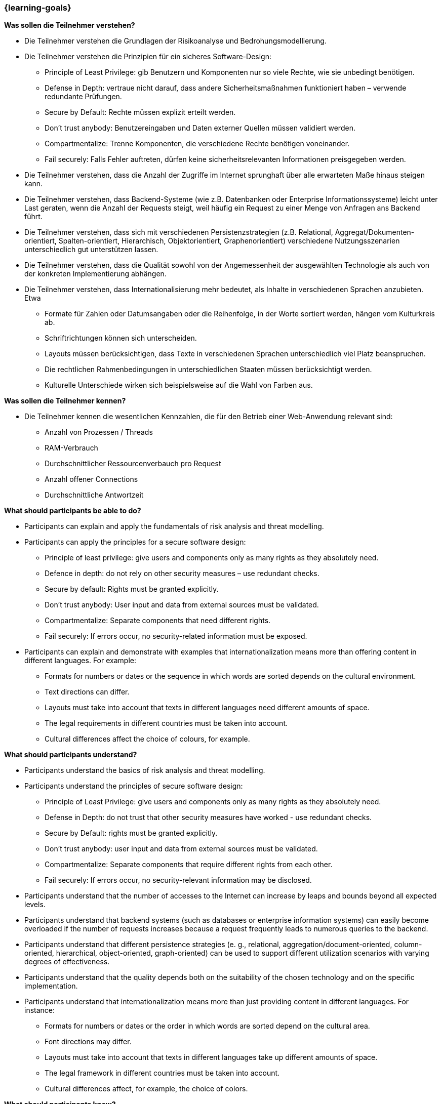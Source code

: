 === {learning-goals}

// tag::DE[]
[[LZ-6-1]]
//==== LZ 5-1: Dies ist das erste Lernziel in Kapitel 5, lorem ipsum sit dolor

**Was sollen die Teilnehmer verstehen?**

  * Die Teilnehmer verstehen die Grundlagen der Risikoanalyse und Bedrohungsmodellierung.
  *	Die Teilnehmer verstehen die Prinzipien für ein sicheres Software-Design:
    ** Principle of Least Privilege: gib Benutzern und Komponenten nur so viele Rechte, wie sie unbedingt benötigen.
    ** Defense in Depth: vertraue nicht darauf, dass andere Sicherheitsmaßnahmen funktioniert haben – verwende redundante Prüfungen.
    ** Secure by Default: Rechte müssen explizit erteilt werden.
    ** Don’t trust anybody: Benutzereingaben und Daten externer Quellen müssen validiert werden.
    ** Compartmentalize: Trenne Komponenten, die verschiedene Rechte benötigen voneinander.
    ** Fail securely: Falls Fehler auftreten, dürfen keine sicherheitsrelevanten Informationen preisgegeben werden.
  *	Die Teilnehmer verstehen, dass die Anzahl der Zugriffe im Internet sprunghaft über alle erwarteten Maße hinaus steigen kann.
  *	Die Teilnehmer verstehen, dass Backend-Systeme (wie z.B. Datenbanken oder Enterprise Informationssysteme) leicht unter Last geraten, wenn die Anzahl der Requests steigt, weil häufig ein Request zu einer Menge von Anfragen ans Backend führt.
  *	Die Teilnehmer verstehen, dass sich mit verschiedenen Persistenzstrategien (z.B. Relational, Aggregat/Dokumenten-orientiert, Spalten-orientiert, Hierarchisch, Objektorientiert, Graphenorientiert) verschiedene Nutzungsszenarien unterschiedlich gut unterstützen lassen.
  *	Die Teilnehmer verstehen, dass die Qualität sowohl von der Angemessenheit der ausgewählten Technologie als auch von der konkreten Implementierung abhängen.
  *	Die Teilnehmer verstehen, dass Internationalisierung mehr bedeutet, als Inhalte in verschiedenen Sprachen anzubieten.  Etwa
    ** Formate für Zahlen oder Datumsangaben oder die Reihenfolge, in der Worte sortiert werden, hängen vom Kulturkreis ab.
    ** Schriftrichtungen können sich unterscheiden.
    ** Layouts müssen berücksichtigen, dass Texte in verschiedenen Sprachen unterschiedlich viel Platz beanspruchen.
    ** Die rechtlichen Rahmenbedingungen in unterschiedlichen Staaten müssen berücksichtigt werden.
    ** Kulturelle Unterschiede wirken sich beispielsweise auf die Wahl von Farben aus.

**Was sollen die Teilnehmer kennen?**

  * Die Teilnehmer kennen die wesentlichen Kennzahlen, die für den Betrieb einer Web-Anwendung relevant sind:
    ** Anzahl von Prozessen / Threads
    ** RAM-Verbrauch
    ** Durchschnittlicher Ressourcenverbauch pro Request
    ** Anzahl offener Connections
    ** Durchschnittliche Antwortzeit

// end::DE[]

// tag::EN[]
[[LG-6-1]]
//==== LG 5-1: TBD

**What should participants be able to do?**

  *	Participants can explain and apply the fundamentals of risk analysis and threat modelling.
  *	Participants can apply the principles for a secure software design:
    ** Principle of least privilege: give users and components only as many rights as they absolutely need.
    ** Defence in depth: do not rely on other security measures – use redundant checks.
    ** Secure by default: Rights must be granted explicitly.
    ** Don’t trust anybody: User input and data from external sources must be validated.
    ** Compartmentalize: Separate components that need different rights.
    ** Fail securely: If errors occur, no security-related information must be exposed.
  *	Participants can explain and demonstrate with examples that internationalization means more than offering content in different languages.  For example:
    ** Formats for numbers or dates or the sequence in which words are sorted depends on the cultural environment.
    ** Text directions can differ.
    ** Layouts must take into account that texts in different languages need different amounts of space.
    ** The legal requirements in different countries must be taken into account.
    ** Cultural differences affect the choice of colours, for example.

**What should participants understand?**

  *	Participants understand the basics of risk analysis and threat modelling.
  *	Participants understand the principles of secure software design:
    ** Principle of Least Privilege: give users and components only as many rights as they absolutely need.
    ** Defense in Depth: do not trust that other security measures have worked - use redundant checks.
    ** Secure by Default: rights must be granted explicitly.
    ** Don't trust anybody: user input and data from external sources must be validated.
    ** Compartmentalize: Separate components that require different rights from each other.
    ** Fail securely: If errors occur, no security-relevant information may be disclosed.
  *	Participants understand that the number of accesses to the Internet can increase by leaps and bounds beyond all expected levels.
  *	Participants understand that backend systems (such as databases or enterprise information systems) can easily become overloaded if the number of requests increases because a request frequently leads to numerous queries to the backend.
  *	Participants understand that different persistence strategies (e. g., relational, aggregation/document-oriented, column-oriented, hierarchical, object-oriented, graph-oriented) can be used to support different utilization scenarios with varying degrees of effectiveness.
  *	Participants understand that the quality depends both on the suitability of the chosen technology and on the specific implementation.
  *	Participants understand that internationalization means more than just providing content in different languages. For instance:
    ** Formats for numbers or dates or the order in which words are sorted depend on the cultural area.
    ** Font directions may differ.
    ** Layouts must take into account that texts in different languages take up different amounts of space.
    ** The legal framework in different countries must be taken into account.
    ** Cultural differences affect, for example, the choice of colors.

**What should participants know?**

  *	Participants know the essential performance indicators that are relevant for operation of a web application:
    ** Number of processes/threads
    ** RAM utilization
    ** Average resource consumption per request
    ** Number of open connections
    ** Average response time
// end::EN[]

// tag::REMARK[]
[NOTE]
====
Die einzelnen Lernziele müssen nicht als einfache Aufzählungen mit Unterpunkten aufgeführt werden, sondern können auch gerne in ganzen Sätzen formuliert werden, welche die einzelnen Punkte (sofern möglich) integrieren.
====
// end::REMARK[]
